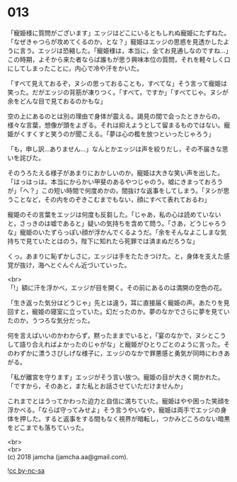 #+OPTIONS: toc:nil
#+OPTIONS: \n:t

* 013

  「寵姫様に質問がございます」エッジはどこにいるともしれぬ寵姫にたずねた。「なぜきゃつらが攻めてくるのか，とな？」寵姫はエッジの思惑を見透かしたように言う。エッジは恐縮した。「寵姫様は，本当に，全てお見通しなのですね…」この時期，よそから来た者ならば誰もが思う興味本位の質問，それを軽々しく口にしてしまったことに，内心で冷や汗をかいた。

  「すべて見えておるぞ，ヌシの思っておることも，すべてな」そう言って寵姫は笑った。だがエッジの背筋が凍りつく。「すべて，ですか」「すべてじゃ。ヌシが余をどんな目で見ておるのかもな」

  空の上にあるのとは別の理由で身体が震える。謁見の間で会ったときからの，様々な言葉，想像が頭をよぎる。それは抑えようとして留まるものではない。寵姫がくすくすと笑うのが聞こえる。「夢は心の檻を放つといったじゃろう」

  「も，申し訳…ありません…」なんとかエッジは声を絞りだし，その不届きな思いを詫びた。

  そのうろたえる様子があまりにおかしいのか，寵姫は大きな笑い声を出した。「はっはっは。本当にからかい甲斐のあるやつじゃのう。嘘にきまっておろうが」「へ？」この短い時間で何度めかの，間抜けな返事をしてしまう。「ヌシが思うことなど，その内をのぞきこむまでもない，顔にすべて表れておるわ」

  寵姫のその言葉をエッジは何度も反芻した。「じゃあ，私の心は読めていないと，さっきのは嘘であると」疑いの気持ちを含めて問う。「さあ，どうじゃろうな」寵姫のいたずらっぽい顔が浮かんでくるようだ。「余をそんなよこしまな気持ちで見ていたとはのう，陛下に知れたら死罪では済まぬだろうな」

  くっ。あまりに恥ずかしさに，エッジは手をたたきつけた。と，身体を支えた感覚が抜け，海へとぐんぐん近づいていった。

  <br>
  「!」額に汗を浮かべ，エッジが目を開く。その前にあるのは満開の空色の花。

  「生き返った気分はどうじゃ」先とは違う，耳に直接届く寵姫の声。あたりを見回すと，寵姫の寝室に立っていた。幻だったのか。夢のなかでさらに夢を見ていたのか，うつろな気分だった。

  何を言えばいいのかわからず，黙ったままでいると，「宴のなかで，ヌシとこうして語り合えればよかったのじゃがな」と寵姫がひとりごとのように言った。そのわずかに漂うさびしげな様子に，エッジのなかで罪悪感と勇気が同時にわきあがる。

  「私が離宮を守ります」エッジがそう言い放つ。寵姫の目が大きく開かれた。「ですから，そのあと，また私とお話させていただけませんか」

  これまでとはうってかわった迫力と自信に満ちていた。寵姫はやや困った笑顔を浮かべる。「ならば守ってみせよ」そう言うやいなや，寵姫は両手でエッジの身体を押した。すると返事をする間もなく視界が暗転し，つかみどころのない暗黒をどこまでも落ちていった。

  <br>
  <br>
  (c) 2018 jamcha (jamcha.aa@gmail.com).

  ![[http://i.creativecommons.org/l/by-nc-sa/4.0/88x31.png][cc by-nc-sa]]
